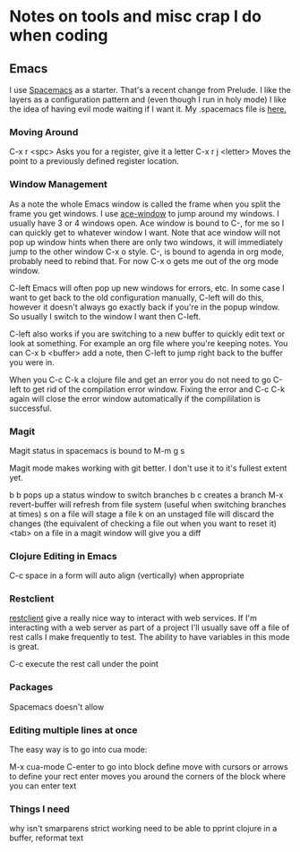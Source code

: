 * Notes on tools and misc crap I do when coding

** Emacs

   I use [[http://spacemacs.org/][Spacemacs]] as a starter. That's a recent change from Prelude. I like the layers as a configuration pattern and (even though I run in holy mode)
I like the idea of having evil mode waiting if I want it. My .spacemacs file is [[https://github.com/jgerman/dotfiles][here.]] 

*** Moving Around

    C-x r <spc> Asks you for a register, give it a letter
    C-x r j <letter> Moves the point to a previously defined register location.

*** Window Management

    As a note the whole Emacs window is called the frame when you split the frame you get windows. I use [[https://github.com/abo-abo/ace-window][ace-window]] to jump around my windows. I usually
have 3 or 4 windows open. Ace window is bound to C-, for me so I can quickly get to whatever window I want. Note that ace window will not pop up window hints
when there are only two windows, it will immediately jump to the other window C-x o style. C-, is bound to agenda in org mode, probably need to rebind that. 
For now C-x o gets me out of the org mode window.

C-left Emacs will often pop up new windows for errors, etc. In some case I want to get back to the old configuration manually, C-left will do this, however
it doesn't always go exactly back if you're in the popup window. So usually I switch to the window I want then C-left. 

C-left also works if you are switching to a new buffer to quickly edit text or look at something. For example an org file where you're keeping notes. You
can C-x b <buffer> add a note, then C-left to jump right back to the buffer you were in.

When you C-c C-k a clojure file and get an error you do not need to go C-left to get rid of the compilation error window. Fixing the error and C-c C-k again
will close the error window automatically if the compililation is successful.

*** Magit

    Magit status in spacemacs is bound to M-m g s

    Magit mode makes working with git better. I don't use it to it's fullest extent yet.

    b b pops up a status window to switch branches
    b c creates a branch
    M-x revert-buffer will refresh from file system (useful when switching branches at times)
    s   on a file will stage a file
    k   on an unstaged file will discard the changes (the equivalent of checking a file out when you want to reset it)
    <tab> on a file in a magit window will give you a diff

*** Clojure Editing in Emacs
    C-c space in a form will auto align (vertically) when appropriate

*** Restclient

    [[https://github.com/pashky/restclient.el][restclient]] give a really nice way to interact with web services. If I'm interacting with a web server as part of a project I'll usually save off a file
of rest calls I make frequently to test. The ability to have variables in this mode is great.

    C-c execute the rest call under the point


*** Packages

    Spacemacs doesn't allow


*** Editing multiple lines at once

    The easy way is to go into cua mode:

    M-x cua-mode
    C-enter to go into block define
    move with cursors or arrows to define your rect
    enter moves you around the corners of the block where you can enter text
*** Things I need
   why isn't smarparens strict working
   need to be able to pprint clojure in a buffer, reformat text
